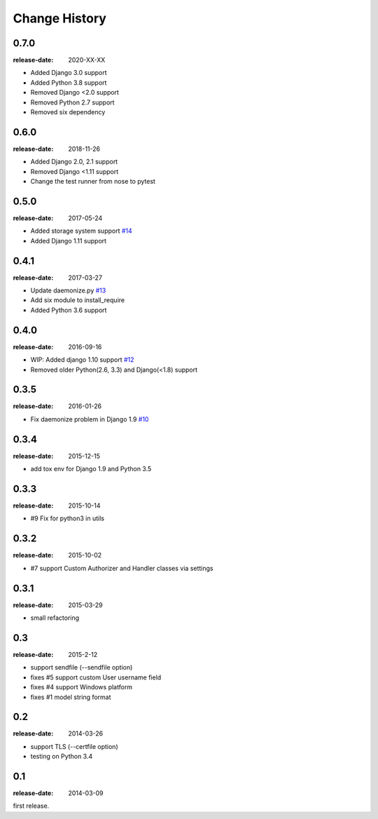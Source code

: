 ==============
Change History
==============

0.7.0
=====
:release-date: 2020-XX-XX

* Added Django 3.0 support
* Added Python 3.8 support
* Removed Django <2.0 support
* Removed Python 2.7 support
* Removed six dependency

0.6.0
=====
:release-date: 2018-11-26

* Added Django 2.0, 2.1 support
* Removed Django <1.11 support
* Change the test runner from nose to pytest

0.5.0
=====
:release-date: 2017-05-24

* Added storage system support `#14`_
* Added Django 1.11 support

.. _#14: https://github.com/tokibito/django-ftpserver/pull/14

0.4.1
=====
:release-date: 2017-03-27

* Update daemonize.py `#13`_
* Add six module to install_require
* Added Python 3.6 support

.. _#13: https://github.com/tokibito/django-ftpserver/pull/13

0.4.0
=====
:release-date: 2016-09-16

* WIP: Added django 1.10 support `#12`_
* Removed older Python(2.6, 3.3) and Django(<1.8) support

.. _#12: https://github.com/tokibito/django-ftpserver/pull/12

0.3.5
=====
:release-date: 2016-01-26

* Fix daemonize problem in Django 1.9 `#10`_

.. _#10: https://github.com/tokibito/django-ftpserver/issues/10

0.3.4
=====
:release-date: 2015-12-15

* add tox env for Django 1.9 and Python 3.5

0.3.3
=====
:release-date: 2015-10-14

* #9 Fix for python3 in utils

0.3.2
=====
:release-date: 2015-10-02

* #7 support Custom Authorizer and Handler classes via settings

0.3.1
=====
:release-date: 2015-03-29

* small refactoring

0.3
===
:release-date: 2015-2-12

* support sendfile (--sendfile option)
* fixes #5 support custom User username field
* fixes #4 support Windows platform
* fixes #1 model string format

0.2
===
:release-date: 2014-03-26

* support TLS (--certfile option)
* testing on Python 3.4

0.1
===
:release-date: 2014-03-09

first release.
